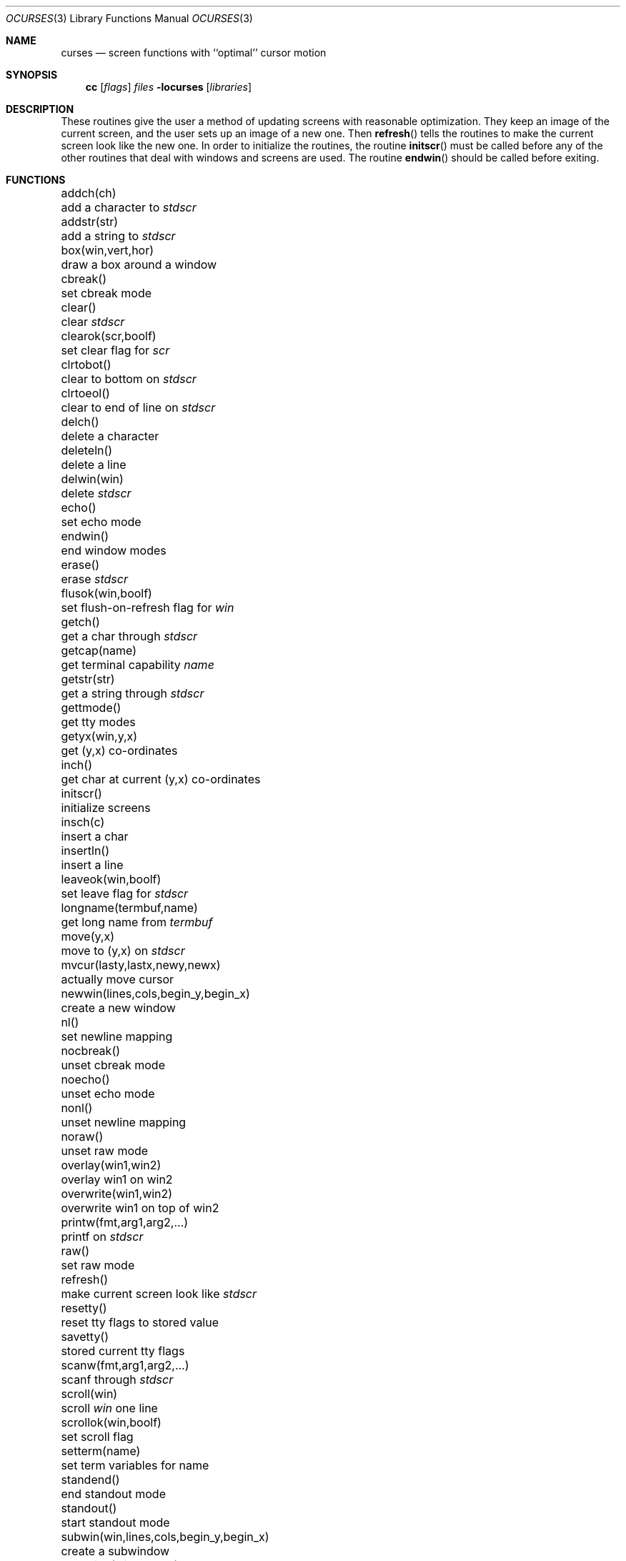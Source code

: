 .\"	$OpenBSD: ocurses.3,v 1.10 2003/06/06 19:01:00 jmc Exp $
.\"
.\" Copyright (c) 1985, 1991, 1993
.\"	The Regents of the University of California.  All rights reserved.
.\"
.\" Redistribution and use in source and binary forms, with or without
.\" modification, are permitted provided that the following conditions
.\" are met:
.\" 1. Redistributions of source code must retain the above copyright
.\"    notice, this list of conditions and the following disclaimer.
.\" 2. Redistributions in binary form must reproduce the above copyright
.\"    notice, this list of conditions and the following disclaimer in the
.\"    documentation and/or other materials provided with the distribution.
.\" 3. Neither the name of the University nor the names of its contributors
.\"    may be used to endorse or promote products derived from this software
.\"    without specific prior written permission.
.\"
.\" THIS SOFTWARE IS PROVIDED BY THE REGENTS AND CONTRIBUTORS ``AS IS'' AND
.\" ANY EXPRESS OR IMPLIED WARRANTIES, INCLUDING, BUT NOT LIMITED TO, THE
.\" IMPLIED WARRANTIES OF MERCHANTABILITY AND FITNESS FOR A PARTICULAR PURPOSE
.\" ARE DISCLAIMED.  IN NO EVENT SHALL THE REGENTS OR CONTRIBUTORS BE LIABLE
.\" FOR ANY DIRECT, INDIRECT, INCIDENTAL, SPECIAL, EXEMPLARY, OR CONSEQUENTIAL
.\" DAMAGES (INCLUDING, BUT NOT LIMITED TO, PROCUREMENT OF SUBSTITUTE GOODS
.\" OR SERVICES; LOSS OF USE, DATA, OR PROFITS; OR BUSINESS INTERRUPTION)
.\" HOWEVER CAUSED AND ON ANY THEORY OF LIABILITY, WHETHER IN CONTRACT, STRICT
.\" LIABILITY, OR TORT (INCLUDING NEGLIGENCE OR OTHERWISE) ARISING IN ANY WAY
.\" OUT OF THE USE OF THIS SOFTWARE, EVEN IF ADVISED OF THE POSSIBILITY OF
.\" SUCH DAMAGE.
.\"
.\"     @(#)curses.3	8.1 (Berkeley) 6/4/93
.\"
.Dd June 4, 1993
.Dt OCURSES 3
.Os
.Sh NAME
.Nm curses
.Nd screen functions with ``optimal'' cursor motion
.Sh SYNOPSIS
.Nm cc
.Op Ar flags
.Ar files
.Fl locurses
.Op Ar libraries
.Sh DESCRIPTION
These routines give the user a method of updating screens with reasonable
optimization.
They keep an image of the current screen,
and the user sets up an image of a new one.
Then
.Fn refresh
tells the routines to make the current screen look like the new one.
In order to initialize the routines, the routine
.Fn initscr
must be called before any of the other routines that deal with windows and
screens are used.
The routine
.Fn endwin
should be called before exiting.
.Sh FUNCTIONS
.Bl -column "subwin(win,lines,cols,begin_y,begin_x)   "
.It addch(ch)	add a character to
.Em stdscr
.It addstr(str)	add a string to
.Em stdscr
.It box(win,vert,hor)	draw a box around a window
.It cbreak()	set cbreak mode
.It clear()	clear
.Em stdscr
.It clearok(scr,boolf)	set clear flag for
.Em scr
.It clrtobot()	clear to bottom on
.Em stdscr
.It clrtoeol()	clear to end of line on
.Em stdscr
.It delch()	delete a character
.It deleteln()	delete a line
.It delwin(win)	delete
.Em stdscr
.It echo()	set echo mode
.It endwin()	end window modes
.It erase()	erase
.Em stdscr
.It flusok(win,boolf)	set flush-on-refresh flag for
.Em win
.It getch()	get a char through
.Em stdscr
.It getcap(name)	get terminal capability
.Em name
.It getstr(str)	get a string through
.Em stdscr
.It gettmode()	get tty modes
.It getyx(win,y,x)	get (y,x) co-ordinates
.It inch()	get char at current (y,x) co-ordinates
.It initscr()	initialize screens
.It insch(c)	insert a char
.It insertln()	insert a line
.It leaveok(win,boolf)	set leave flag for
.Em stdscr
.It longname(termbuf,name)	get long name from
.Em termbuf
.It move(y,x)	move to (y,x) on
.Em stdscr
.It mvcur(lasty,lastx,newy,newx)	actually move cursor
.It newwin(lines,cols,begin_y,begin_x)\ 	create a new window
.It nl()	set newline mapping
.It nocbreak()	unset cbreak mode
.It noecho()	unset echo mode
.It nonl()	unset newline mapping
.It noraw()	unset raw mode
.It overlay(win1,win2)	overlay win1 on win2
.It overwrite(win1,win2)	overwrite win1 on top of win2
.It printw(fmt,arg1,arg2,...)	printf on
.Em stdscr
.It raw()	set raw mode
.It refresh()	make current screen look like
.Em stdscr
.It resetty()	reset tty flags to stored value
.It savetty()	stored current tty flags
.It scanw(fmt,arg1,arg2,...)	scanf through
.Em stdscr
.It scroll(win)	scroll
.Em win
one line
.It scrollok(win,boolf)	set scroll flag
.It setterm(name)	set term variables for name
.It standend()	end standout mode
.It standout()	start standout mode
.It subwin(win,lines,cols,begin_y,begin_x)\ 	create a subwindow
.It touchline(win,y,sx,ex)	mark line
.Em y
.Em sx
through
.Em sy
as changed
.It touchoverlap(win1,win2)	mark overlap of
.Em win1
on
.Em win2
as changed
.It touchwin(win)	\*(lqchange\*(rq all of
.Em win
.It unctrl(ch)	printable version of
.Em ch
.It waddch(win,ch)	add char to
.Em win
.It waddstr(win,str)	add string to
.Em win
.It wclear(win)	clear
.Em win
.It wclrtobot(win)	clear to bottom of
.Em win
.It wclrtoeol(win)	clear to end of line on
.Em win
.It wdelch(win)	delete char from
.Em win
.It wdeleteln(win)	delete line from
.Em win
.It werase(win)	erase
.Em win
.It wgetch(win)	get a char through
.Em win
.It wgetstr(win,str)	get a string through
.Em win
.It winch(win)	get char at current (y,x) in
.Em win
.It winsch(win,c)	insert char into
.Em win
.It winsertln(win)	insert line into
.Em win
.It wmove(win,y,x)	set current (y,x) co-ordinates on
.Em win
.It wprintw(win,fmt,arg1,arg2,...)\ 	printf on
.Em win
.It wrefresh(win)	make screen look like
.Em win
.It wscanw(win,fmt,arg1,arg2,...)\ 	scanf through
.Em win
.It wstandend(win)	end standout mode on
.Em win
.It wstandout(win)	start standout mode on
.Em win
.El
.Sh SEE ALSO
.Xr ioctl 2 ,
.Xr getenv 3 ,
.Xr termcap 3 ,
.Xr tty 4 ,
.Xr termcap 5
.Rs
.%T Screen Updating and Cursor Movement Optimization: A Library Package
.%A Ken Arnold
.Re
.Sh HISTORY
The
.Nm
package appeared in
.Bx 4.0 .
.Sh AUTHORS
.An Ken Arnold
